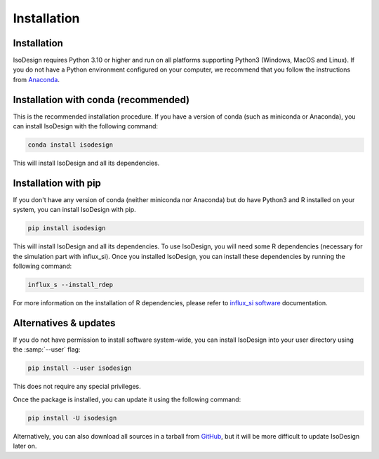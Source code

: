 Installation
============

Installation
-----------------

IsoDesign requires Python 3.10 or higher and run on all platforms supporting Python3 (Windows, MacOS and Linux).
If you do not have a Python environment configured on your computer, we recommend that you follow the instructions
from `Anaconda <https://www.anaconda.com/download/>`_.


Installation with conda (recommended)
-------------------------

This is the recommended installation procedure. If you have a version of conda (such as miniconda or Anaconda), you can install IsoDesign with the following command:

.. code-block:: bash

    conda install isodesign

This will install IsoDesign and all its dependencies. 


Installation with pip
-------------------------

If you don't have any version of conda (neither miniconda nor Anaconda) but do have Python3 and R 
installed on your system, you can install IsoDesign with pip.


.. code-block:: bash

    pip install isodesign

This will install IsoDesign and all its dependencies. To use IsoDesign, you will need some R dependencies (necessary for the simulation part with influx_si).
Once you installed IsoDesign, you can install these dependencies by running the following command:

.. code-block:: bashy

    influx_s --install_rdep

For more information on the installation of R dependencies, please refer to `influx_si software <https://influx-si.readthedocs.io/en/latest/install.html#r-dependencies>`_ documentation.


Alternatives & updates
----------------------

If you do not have permission to install software system-wide, you can install IsoDesign into your user directory using the :samp:`--user` flag:

.. code-block::

    pip install --user isodesign

This does not require any special privileges.

Once the package is installed, you can update it using the following command:

.. code-block::

    pip install -U isodesign

Alternatively, you can also download all sources in a tarball from `GitHub <https://github.com/MetaboHUB-MetaToul-FluxoMet/IsoDesign/>`_,
but it will be more difficult to update IsoDesign later on.
